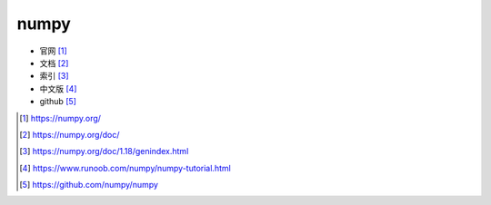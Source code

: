 .. _numpy:

numpy
#####

* 官网 [1]_
* 文档 [2]_
* 索引 [3]_
* 中文版 [4]_
* github [5]_








.. [1] https://numpy.org/
.. [2] https://numpy.org/doc/
.. [3] https://numpy.org/doc/1.18/genindex.html
.. [4] https://www.runoob.com/numpy/numpy-tutorial.html
.. [5] https://github.com/numpy/numpy